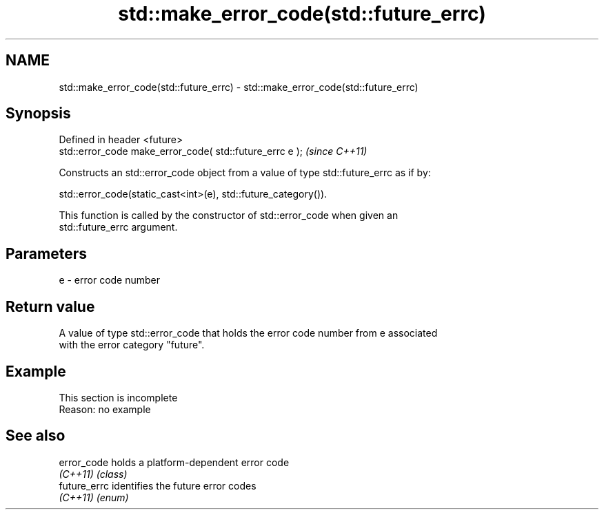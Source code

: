 .TH std::make_error_code(std::future_errc) 3 "2019.08.27" "http://cppreference.com" "C++ Standard Libary"
.SH NAME
std::make_error_code(std::future_errc) \- std::make_error_code(std::future_errc)

.SH Synopsis
   Defined in header <future>
   std::error_code make_error_code( std::future_errc e );  \fI(since C++11)\fP

   Constructs an std::error_code object from a value of type std::future_errc as if by:

   std::error_code(static_cast<int>(e), std::future_category()).

   This function is called by the constructor of std::error_code when given an
   std::future_errc argument.

.SH Parameters

   e - error code number

.SH Return value

   A value of type std::error_code that holds the error code number from e associated
   with the error category "future".

.SH Example

    This section is incomplete
    Reason: no example

.SH See also

   error_code  holds a platform-dependent error code
   \fI(C++11)\fP     \fI(class)\fP
   future_errc identifies the future error codes
   \fI(C++11)\fP     \fI(enum)\fP
